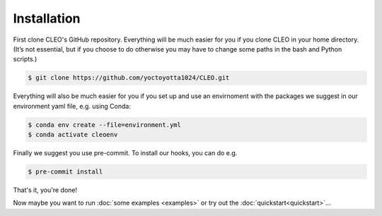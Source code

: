 .. _installation:

Installation
============

First clone CLEO's GitHub repository. Everything will be much easier for you if you clone CLEO in
your home directory. (It’s not essential, but if you choose to do otherwise you may have to change
some paths in the bash and Python scripts.)

.. code-block:: console

  $ git clone https://github.com/yoctoyotta1024/CLEO.git

Everything will also be much easier for you if you set up and use an envirnoment with the packages
we suggest in our environment yaml file, e.g. using Conda:

.. code-block:: console

  $ conda env create --file=environment.yml
  $ conda activate cleoenv

Finally we suggest you use pre-commit. To install our hooks, you can do e.g.

.. code-block:: console

  $ pre-commit install

That's it, you're done!

Now maybe you want to run :doc:`some examples <examples>` or try out
the :doc:`quickstart<quickstart>`...
